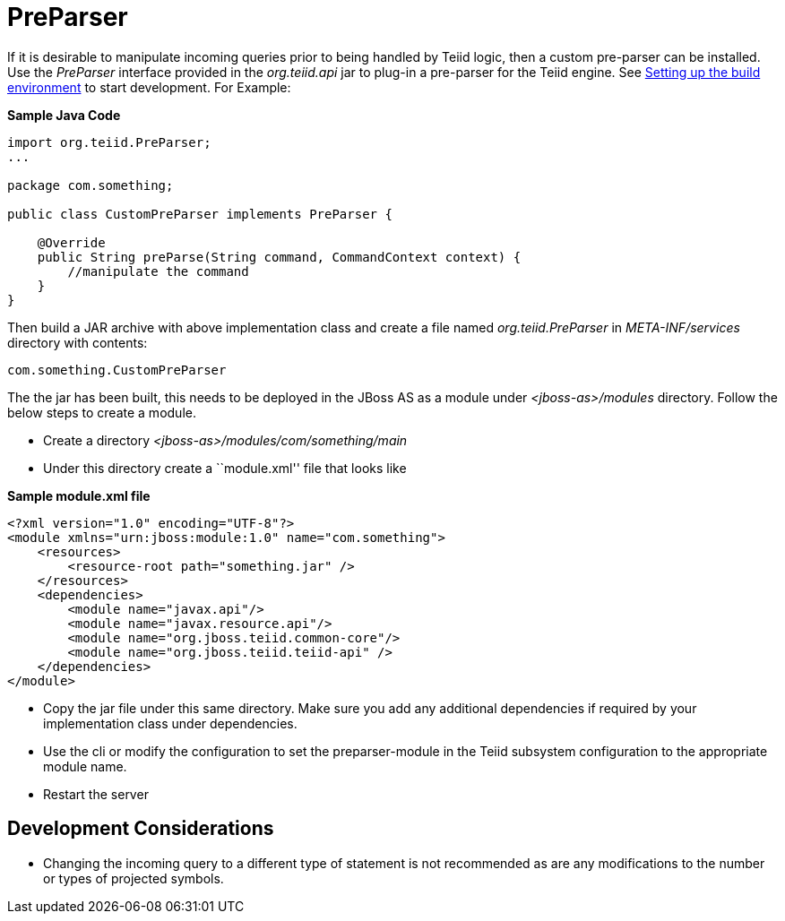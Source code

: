 
= PreParser

If it is desirable to manipulate incoming queries prior to being handled by Teiid logic, then a custom pre-parser can be installed. Use the _PreParser_ interface provided in the _org.teiid.api_ jar to plug-in a pre-parser for the Teiid engine. See link:Setting_up_the_build_environment.adoc[Setting up the build environment] to start development. For Example:

[source,java]
.*Sample Java Code*
----
import org.teiid.PreParser;
...

package com.something;

public class CustomPreParser implements PreParser {

    @Override
    public String preParse(String command, CommandContext context) {
        //manipulate the command
    }
}
----

Then build a JAR archive with above implementation class and create a file named _org.teiid.PreParser_ in _META-INF/services_ directory with contents:

[source,java]
----
com.something.CustomPreParser
----

The the jar has been built, this needs to be deployed in the JBoss AS as a module under _<jboss-as>/modules_ directory. Follow the below steps to create a module.

* Create a directory _<jboss-as>/modules/com/something/main_

* Under this directory create a ``module.xml'' file that looks like

[source,xml]
.*Sample module.xml file*
----
<?xml version="1.0" encoding="UTF-8"?>
<module xmlns="urn:jboss:module:1.0" name="com.something">
    <resources>
        <resource-root path="something.jar" />
    </resources>
    <dependencies>
        <module name="javax.api"/>
        <module name="javax.resource.api"/>
        <module name="org.jboss.teiid.common-core"/>
        <module name="org.jboss.teiid.teiid-api" />
    </dependencies>
</module>
----

* Copy the jar file under this same directory. Make sure you add any additional dependencies if required by your implementation class under dependencies.

* Use the cli or modify the configuration to set the preparser-module in the Teiid subsystem configuration to the appropriate module name.

* Restart the server

== Development Considerations

* Changing the incoming query to a different type of statement is not recommended as are any modifications to the number or types of projected symbols.

